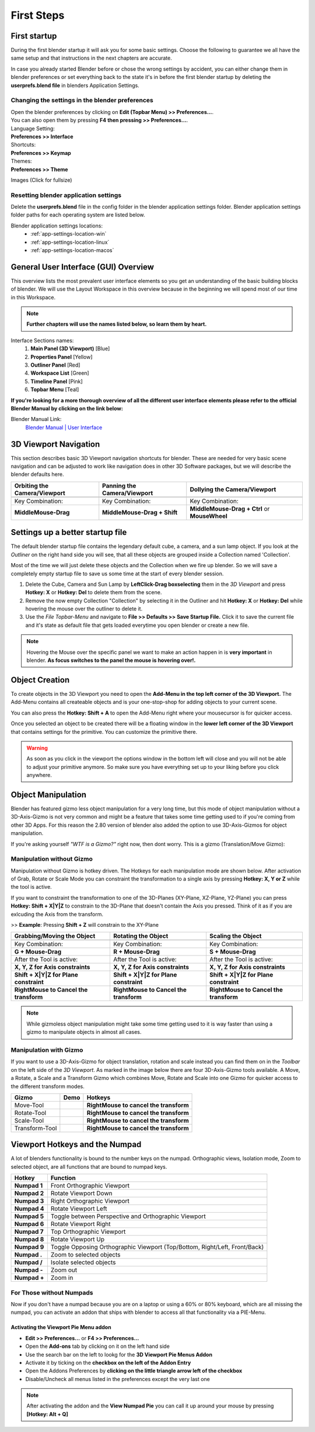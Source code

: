 ###########
First Steps
###########


*************
First startup
*************
During the first blender startup it will ask you for some basic settings.
Choose the following to guarantee we all have the same setup and that
instructions in the next chapters are accurate.

.. image:: ../_static/images/bl_quick_setup_options.png
   :alt: Blender Quick Setup Splashscreen that gets displayed on first startup, showing Language, Shortcut and Theme options

In case you already started Blender before or chose the wrong settings by
accident, you can either change them in blender preferences or set everything
back to the state it's in before the first blender startup by deleting the
**userprefs.blend file** in blenders Application Settings.


Changing the settings in the blender preferences
================================================
| Open the blender preferences by clicking on **Edit (Topbar Menu) >> Preferences...**.
| You can also open them by pressing **F4 then pressing >> Preferences...**.

| Language Setting:
| **Preferences >> Interface**

| Shortcuts:
| **Preferences >> Keymap**

| Themes:
| **Preferences >> Theme**

Images (Click for fullsize)
    .. image:: ../_static/images/bl_preferences_language.png
        :width: 300

    .. image:: ../_static/images/bl_preferences_keymap.png
        :width: 300

    .. image:: ../_static/images/bl_preferences_themes.png
        :width: 300


Resetting blender application settings
======================================
Delete the **userprefs.blend** file in the config folder in the blender
application settings folder. Blender application settings folder paths
for each operating system are listed below.

Blender application settings locations:
    * :ref:`app-settings-location-win`
    * :ref:`app-settings-location-linux`
    * :ref:`app-settings-location-macos`


*************************************
General User Interface (GUI) Overview
*************************************
This overview lists the most prevalent user interface elements so you get an understanding of the basic building blocks of blender. 
We will use the Layout Workspace in this overview because in the beginning we will spend most of our time in this Workspace.

.. image:: ../_static/images/bl_gui_overview.png
    :alt: Blenders General User Interface with the different sections highlighted with colors and numbers

.. note::
    **Further chapters will use the names listed below, so learn them by heart.**

Interface Sections names:
    #. **Main Panel (3D Viewport)** [Blue]
    #. **Properties Panel** [Yellow]
    #. **Outliner Panel** [Red]
    #. **Workspace List** [Green]
    #. **Timeline Panel** [Pink]
    #. **Topbar Menu** [Teal]

**If you're looking for a more thorough overview of all the different user interface elements please refer to the
official Blender Manual by clicking on the link below:**

Blender Manual Link:
    `Blender Manual | User Interface <https://docs.blender.org/manual/en/latest/interface/index.html>`_

**********************
3D Viewport Navigation
**********************
This section describes basic 3D Viewport navigation shortcuts for blender. These
are needed for very basic scene navigation and can be adjusted to work like navigation
does in other 3D Software packages, but we will describe the blender defaults here.

================================ ================================= =============================
Orbiting the Camera/Viewport     Panning the Camera/Viewport       Dollying the Camera/Viewport
================================ ================================= =============================
|nav_orbit|                      |nav_pan|                         |nav_zoom|
Key Combination:                 Key Combination:                  Key Combination:
**MiddleMouse-Drag**             **MiddleMouse-Drag + Shift**      **MiddleMouse-Drag + Ctrl** or **MouseWheel**
================================ ================================= =============================

.. |nav_orbit| image:: ../_static/images/bl_viewnav_orbit.gif
    :alt: Shows animation of the camera orbiting around a cube in blenders 3D viewport
.. |nav_pan| image:: ../_static/images/bl_viewnav_pan.gif
    :alt: Shows animation of the camera panning around a cube in blenders 3D viewport
.. |nav_zoom| image:: ../_static/images/bl_viewnav_zoom.gif
    :alt: Shows animation of the dollying towards and away from a cube in blenders 3D viewport


*********************************
Settings up a better startup file
*********************************
The default blender startup file contains the legendary default cube, a camera,
and a sun lamp object. If you look at the *Outliner* on the right hand side you
will see, that all these objects are grouped inside a Collection named
'Collection'.


Most of the time we will just delete these objects and the Collection when we
fire up blender. So we will save a completely empty startup file to save us
some time at the start of every blender session.

#. Delete the Cube, Camera and Sun Lamp by **LeftClick-Drag boxselecting** them
   in the *3D Viewport* and press **Hotkey: X** or **Hotkey: Del** to delete them
   from the scene.
#. Remove the now empty Collection "Collection" by selecting it in the Outliner
   and hit **Hotkey: X** or **Hotkey: Del** while hovering the mouse over the
   outliner to delete it.
#. Use the *File Topbar-Menu* and navigate to **File >> Defaults >> Save Startup File.**
   Click it to save the current file and it's state as default file that gets loaded
   everytime you open blender or create a new file.

.. note::
    Hovering the Mouse over the specific panel we want to make an action happen
    in is **very important** in blender. **As focus switches to the panel the mouse is
    hovering over!.**


***************
Object Creation
***************
To create objects in the 3D Viewport you need to open the **Add-Menu in the top
left corner of the 3D Viewport.** The Add-Menu contains all createable objects
and is your one-stop-shop for adding objects to your current scene.

.. image:: ../_static/images/bl_3dview_addmenu.png

You can also press the **Hotkey: Shift + A** to open the Add-Menu right where 
your mousecursor is for quicker access.

Once you selected an object to be created there will be a floating window in
the **lower left corner of the 3D Viewport** that contains settings for the
primitive. You can customize the primitive there.

.. image:: ../_static/images/bl_gui_add_cube.png

.. warning::
    As soon as you click in the viewport the options window in the bottom
    left will close and you will not be able to adjust your primitive anymore.
    So make sure you have everything set up to your liking before you click anywhere.


*******************
Object Manipulation
*******************

Blender has featured gizmo less object manipulation for a very long time, but
this mode of object manipulation without a 3D-Axis-Gizmo is not very common
and might be a feature that takes some time getting used to if you're coming
from other 3D Apps. For this reason the 2.80 version of blender also added
the option to use 3D-Axis-Gizmos for object manipulation.

If you're asking yourself *"WTF is a Gizmo?"* right now, then dont worry. This is
a gizmo (Translation/Move Gizmo):

.. image:: ../_static/images/bl_move_gizmo.png
    :width: 200

Manipulation without Gizmo
==========================
Manipulation without Gizmo is hotkey driven. The Hotkeys for each manipulation
mode are shown below. After activation of Grab, Rotate or Scale Mode you can
constraint the transformation to a single axis by pressing **Hotkey: X, Y or Z**
while the tool is active. 

If you want to constraint the transformation to one of
the 3D-Planes (XY-Plane, XZ-Plane, YZ-Plane) you can press **Hotkey: Shift + X|Y|Z**
to constrain to the 3D-Plane that doesn't contain the Axis you pressed. Think of it
as if you are exlcuding the Axis from the transform. 

>> **Example**: Pressing **Shift + Z** will constrain to the XY-Plane

====================================== ====================================== ======================================
Grabbing/Moving the Object             Rotating the Object                    Scaling the Object
====================================== ====================================== ======================================
|manip_move|                           |manip_rotate|                         |manip_scale|
Key Combination:                       Key Combination:                       Key Combination:
**G + Mouse-Drag**                     **R + Mouse-Drag**                     **S + Mouse-Drag**
After the Tool is active:              After the Tool is active:              After the Tool is active:
**X, Y, Z for Axis constraints**       **X, Y, Z for Axis constraints**       **X, Y, Z for Axis constraints**
**Shift + X|Y|Z for Plane constraint** **Shift + X|Y|Z for Plane constraint** **Shift + X|Y|Z for Plane constraint**
**RightMouse to Cancel the transform** **RightMouse to Cancel the transform** **RightMouse to Cancel the transform**
====================================== ====================================== ======================================

.. |manip_move| image:: ../_static/images/bl_objectmanip_move.gif
    :alt: Shows animation of a 3D Cube being moved in the 3D Viewport
.. |manip_rotate| image:: ../_static/images/bl_objectmanip_rotate.gif
    :alt: Shows animation of a 3D Cube being rotated in the 3D Viewport
.. |manip_scale| image:: ../_static/images/bl_objectmanip_scale.gif
    :alt: Shows animation of a 3D Cube being scaled in the 3D Viewport

.. note::
    While gizmoless object manipulation might take some time getting used to
    it is way faster than using a gizmo to manipulate objects in almost all cases.


Manipulation with Gizmo
=======================
If you want to use a 3D-Axis-Gizmo for object translation, rotation and scale
instead you can find them on in the *Toolbar* on the left side of the *3D Viewport*.
As marked in the image below there are four 3D-Axis-Gizmo tools available. A Move,
a Rotate, a Scale and a Transform Gizmo which combines Move, Rotate and Scale into
one Gizmo for quicker access to the different transform modes.

.. image:: ../_static/images/bl_3dview_toolbar.png
    :alt: Blender Tools Palette or Toolbar in the 3D Viewport

============== ================= ======================================
Gizmo          Demo              Hotkeys
============== ================= ======================================
Move-Tool      |gizmo_move|      **RightMouse to cancel the transform** 
Rotate-Tool    |gizmo_rotate|    **RightMouse to cancel the transform**  
Scale-Tool     |gizmo_scale|     **RightMouse to cancel the transform**   
Transform-Tool |gizmo_transform| **RightMouse to cancel the transform** 
============== ================= ======================================

.. |gizmo_move| image:: ../_static/images/bl_gizmos_move.gif
    :alt: Animation of a 3D Cube being moved in the 3D Viewport with the move gizmo
.. |gizmo_rotate| image:: ../_static/images/bl_gizmos_rotate.gif
    :alt: Animation of a 3D Cube being rotated in the 3D Viewport with the rotation gizmo
.. |gizmo_scale| image:: ../_static/images/bl_gizmos_scale.gif
    :alt: Animation of a 3D Cube being scaled in the 3D Viewport with the scale gizmo
.. |gizmo_transform| image:: ../_static/images/bl_gizmos_transform.gif
    :alt: Animation of a 3D Cube being transformed in the 3D Viewport with the transform gizmo


*******************************
Viewport Hotkeys and the Numpad
*******************************
A lot of blenders functionality is bound to the number keys on the numpad.
Orthographic views, Isolation mode, Zoom to selected object, are all functions
that are bound to numpad keys.

============ ==========================================================================
Hotkey       Function
============ ==========================================================================
**Numpad 1** Front Orthographic Viewport
**Numpad 2** Rotate Viewport Down
**Numpad 3** Right Orthographic Viewport
**Numpad 4** Rotate Viewport Left
**Numpad 5** Toggle between Perspective and Orthographic Viewport
**Numpad 6** Rotate Viewport Right
**Numpad 7** Top Orthographic Viewport
**Numpad 8** Rotate Viewport Up
**Numpad 9** Toggle Opposing Orthographic Viewport (Top/Bottom, Right/Left, Front/Back)
**Numpad .** Zoom to selected objects
**Numpad /** Isolate selected objects
**Numpad -** Zoom out
**Numpad +** Zoom in
============ ==========================================================================


For Those without Numpads
=========================
Now if you don't have a numpad because you are on a laptop or using a 60% or 80% keyboard,
which are all missing the numpad, you can activate an addon that ships with blender
to access all that functionality via a PIE-Menu.


Activating the Viewport Pie Menu addon
--------------------------------------
* **Edit >> Preferences...** or **F4 >> Preferences...**
* Open the **Add-ons** tab by clicking on it on the left hand side
* Use the search bar on the left to lookg for the **3D Viewport Pie Menus Addon**
* Activate it by ticking on the **checkbox on the left of the Addon Entry**
* Open the Addons Preferences by **clicking on the little triangle arrow left of the checkbox**
* Disable/Uncheck all menus listed in the preferences except the very last one

.. note:: 
    After activating the addon and the **View Numpad Pie** you can call it up around your mouse
    by pressing **[Hotkey: Alt + Q]**

.. image:: ../_static/images/bl_preferences_addons_viewport_pie_numpad.png
    :width: 500
.. image:: ../_static/images/bl_addon_viewport_pie_numpad.png


